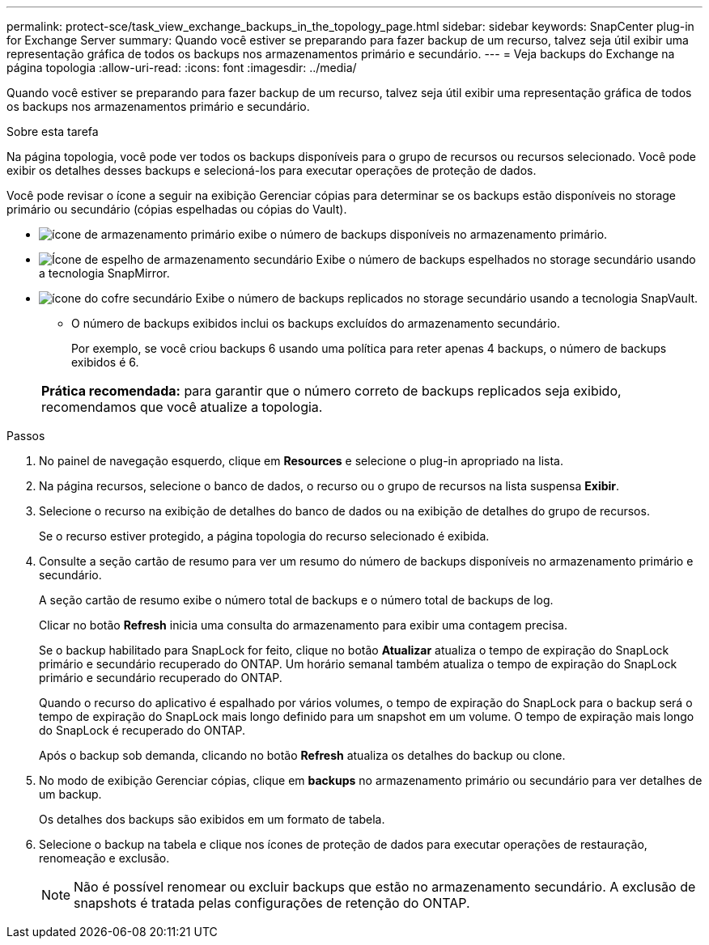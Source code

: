 ---
permalink: protect-sce/task_view_exchange_backups_in_the_topology_page.html 
sidebar: sidebar 
keywords: SnapCenter plug-in for Exchange Server 
summary: Quando você estiver se preparando para fazer backup de um recurso, talvez seja útil exibir uma representação gráfica de todos os backups nos armazenamentos primário e secundário. 
---
= Veja backups do Exchange na página topologia
:allow-uri-read: 
:icons: font
:imagesdir: ../media/


[role="lead"]
Quando você estiver se preparando para fazer backup de um recurso, talvez seja útil exibir uma representação gráfica de todos os backups nos armazenamentos primário e secundário.

.Sobre esta tarefa
Na página topologia, você pode ver todos os backups disponíveis para o grupo de recursos ou recursos selecionado. Você pode exibir os detalhes desses backups e selecioná-los para executar operações de proteção de dados.

Você pode revisar o ícone a seguir na exibição Gerenciar cópias para determinar se os backups estão disponíveis no storage primário ou secundário (cópias espelhadas ou cópias do Vault).

* image:../media/topology_primary_storage.gif["ícone de armazenamento primário"] exibe o número de backups disponíveis no armazenamento primário.
* image:../media/topology_mirror_secondary_storage.gif["Ícone de espelho de armazenamento secundário"] Exibe o número de backups espelhados no storage secundário usando a tecnologia SnapMirror.
* image:../media/topology_vault_secondary_storage.gif["ícone do cofre secundário"] Exibe o número de backups replicados no storage secundário usando a tecnologia SnapVault.
+
** O número de backups exibidos inclui os backups excluídos do armazenamento secundário.
+
Por exemplo, se você criou backups 6 usando uma política para reter apenas 4 backups, o número de backups exibidos é 6.



+
|===


| *Prática recomendada:* para garantir que o número correto de backups replicados seja exibido, recomendamos que você atualize a topologia. 
|===


.Passos
. No painel de navegação esquerdo, clique em *Resources* e selecione o plug-in apropriado na lista.
. Na página recursos, selecione o banco de dados, o recurso ou o grupo de recursos na lista suspensa *Exibir*.
. Selecione o recurso na exibição de detalhes do banco de dados ou na exibição de detalhes do grupo de recursos.
+
Se o recurso estiver protegido, a página topologia do recurso selecionado é exibida.

. Consulte a seção cartão de resumo para ver um resumo do número de backups disponíveis no armazenamento primário e secundário.
+
A seção cartão de resumo exibe o número total de backups e o número total de backups de log.

+
Clicar no botão *Refresh* inicia uma consulta do armazenamento para exibir uma contagem precisa.

+
Se o backup habilitado para SnapLock for feito, clique no botão *Atualizar* atualiza o tempo de expiração do SnapLock primário e secundário recuperado do ONTAP. Um horário semanal também atualiza o tempo de expiração do SnapLock primário e secundário recuperado do ONTAP.

+
Quando o recurso do aplicativo é espalhado por vários volumes, o tempo de expiração do SnapLock para o backup será o tempo de expiração do SnapLock mais longo definido para um snapshot em um volume. O tempo de expiração mais longo do SnapLock é recuperado do ONTAP.

+
Após o backup sob demanda, clicando no botão *Refresh* atualiza os detalhes do backup ou clone.

. No modo de exibição Gerenciar cópias, clique em *backups* no armazenamento primário ou secundário para ver detalhes de um backup.
+
Os detalhes dos backups são exibidos em um formato de tabela.

. Selecione o backup na tabela e clique nos ícones de proteção de dados para executar operações de restauração, renomeação e exclusão.
+

NOTE: Não é possível renomear ou excluir backups que estão no armazenamento secundário. A exclusão de snapshots é tratada pelas configurações de retenção do ONTAP.


